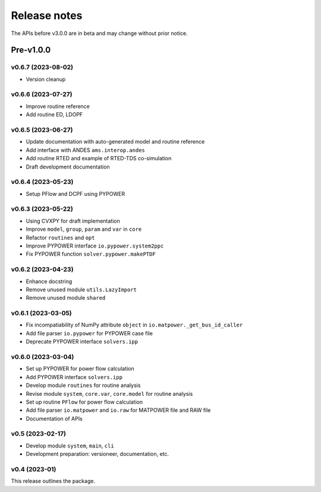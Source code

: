 .. _ReleaseNotes:

=============
Release notes
=============

The APIs before v3.0.0 are in beta and may change without prior notice.

Pre-v1.0.0
==========

v0.6.7 (2023-08-02)
-------------------

- Version cleanup

v0.6.6 (2023-07-27)
-------------------

- Improve routine reference
- Add routine ED, LDOPF

v0.6.5 (2023-06-27)
-------------------

- Update documentation with auto-generated model and routine reference
- Add interface with ANDES ``ams.interop.andes``
- Add routine RTED and example of RTED-TDS co-simulation
- Draft development documentation

v0.6.4 (2023-05-23)
-------------------

- Setup PFlow and DCPF using PYPOWER

v0.6.3 (2023-05-22)
-------------------

- Using CVXPY for draft implementation
- Improve ``model``, ``group``, ``param`` and ``var`` in ``core``
- Refactor ``routines`` and ``opt``
- Improve PYPOWER interface ``io.pypower.system2ppc``
- Fix PYPOWER function ``solver.pypower.makePTDF``

v0.6.2 (2023-04-23)
-------------------

- Enhance docstring
- Remove unused module ``utils.LazyImport``
- Remove unused module ``shared``

v0.6.1 (2023-03-05)
-------------------

- Fix incompatiability of NumPy attribute ``object`` in  ``io.matpower._get_bus_id_caller``
- Add file parser ``io.pypower`` for PYPOWER case file
- Deprecate PYPOWER interface ``solvers.ipp``

v0.6.0 (2023-03-04)
-------------------

- Set up PYPOWER for power flow calculation
- Add PYPOWER interface ``solvers.ipp``
- Develop module ``routines`` for routine analysis
- Revise module ``system``, ``core.var``, ``core.model`` for routine analysis
- Set up routine ``PFlow`` for power flow calculation
- Add file parser ``io.matpower`` and ``io.raw`` for MATPOWER file and RAW file
- Documentation of APIs

v0.5 (2023-02-17)
-------------------

- Develop module ``system``, ``main``, ``cli``
- Development preparation: versioneer, documentation, etc.

v0.4 (2023-01)
-------------------

This release outlines the package.